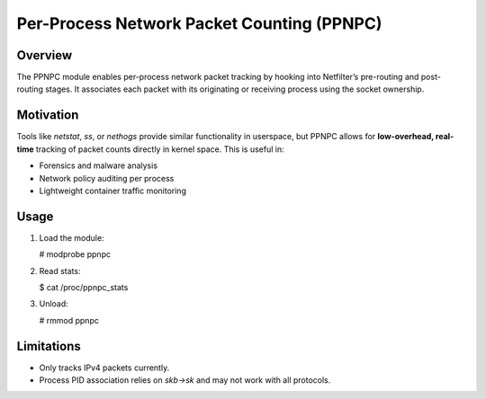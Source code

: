 
.. SPDX-License-Identifier: GPL-2.0
=============================================
Per-Process Network Packet Counting (PPNPC)
=============================================

Overview
========

The PPNPC module enables per-process network packet tracking by hooking into
Netfilter’s pre-routing and post-routing stages. It associates each packet
with its originating or receiving process using the socket ownership.

Motivation
==========

Tools like `netstat`, `ss`, or `nethogs` provide similar functionality in
userspace, but PPNPC allows for **low-overhead, real-time** tracking of
packet counts directly in kernel space. This is useful in:

- Forensics and malware analysis
- Network policy auditing per process
- Lightweight container traffic monitoring

Usage
=====

1. Load the module:

   # modprobe ppnpc

2. Read stats:

   $ cat /proc/ppnpc_stats

3. Unload:

   # rmmod ppnpc

Limitations
===========

- Only tracks IPv4 packets currently.
- Process PID association relies on `skb->sk` and may not work with all protocols.

